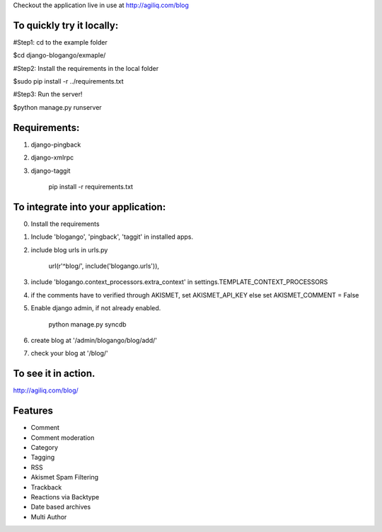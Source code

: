 Checkout the application live in use at http://agiliq.com/blog

To quickly try it locally:
--------------------------

#Step1: cd to the example folder  

$cd django-blogango/exmaple/  

#Step2: Install the requirements in the local folder  

$sudo pip install -r ../requirements.txt  

#Step3: Run the server!  

$python manage.py runserver  

Requirements:
-------------
1. django-pingback
2. django-xmlrpc
3. django-taggit

    pip install -r requirements.txt

To integrate into your application:
-----------------------------------

0. Install the requirements
1. Include 'blogango', 'pingback', 'taggit' in installed apps.
2. include blog urls in urls.py
    
    url(r'^blog/', include('blogango.urls')),

3. include 'blogango.context_processors.extra_context' in settings.TEMPLATE_CONTEXT_PROCESSORS
4. if the comments have to verified through AKISMET, set AKISMET_API_KEY else set AKISMET_COMMENT = False
5. Enable django admin, if not already enabled.

    python manage.py syncdb

6. create blog at '/admin/blogango/blog/add/'
7. check your blog at '/blog/'

To see it in action.
---------------------------

http://agiliq.com/blog/

Features
-------------------------

* Comment
* Comment moderation
* Category
* Tagging
* RSS
* Akismet Spam Filtering
* Trackback
* Reactions via Backtype
* Date based archives
* Multi Author



